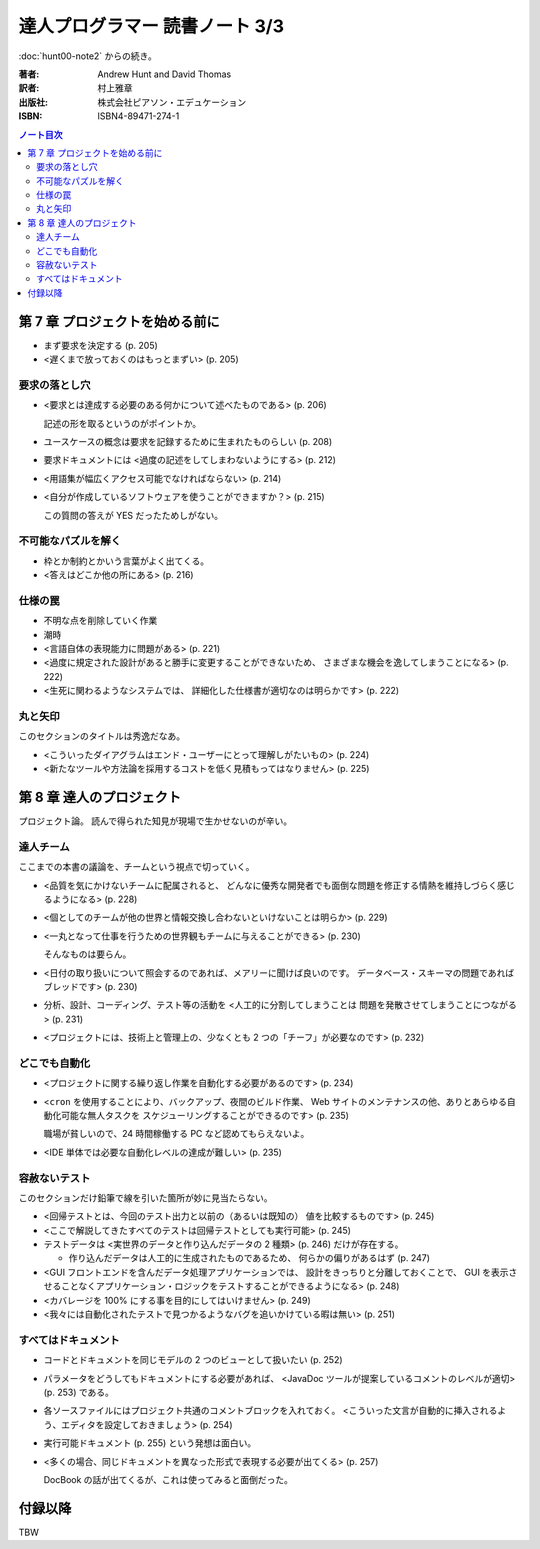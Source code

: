 ======================================================================
達人プログラマー 読書ノート 3/3
======================================================================

:doc:`hunt00-note2` からの続き。

:著者: Andrew Hunt and David Thomas
:訳者: 村上雅章
:出版社: 株式会社ピアソン・エデュケーション
:ISBN: ISBN4-89471-274-1

.. contents:: ノート目次


第 7 章 プロジェクトを始める前に
======================================================================
* まず要求を決定する (p. 205)
* <遅くまで放っておくのはもっとまずい> (p. 205)

要求の落とし穴
--------------
* <要求とは達成する必要のある何かについて述べたものである> (p. 206)

  記述の形を取るというのがポイントか。

* ユースケースの概念は要求を記録するために生まれたものらしい (p. 208)
* 要求ドキュメントには <過度の記述をしてしまわないようにする> (p. 212)
* <用語集が幅広くアクセス可能でなければならない> (p. 214)
* <自分が作成しているソフトウェアを使うことができますか？> (p. 215)

  この質問の答えが YES だったためしがない。

不可能なパズルを解く
--------------------
* 枠とか制約とかいう言葉がよく出てくる。
* <答えはどこか他の所にある> (p. 216)

仕様の罠
--------
* 不明な点を削除していく作業
* 潮時
* <言語自体の表現能力に問題がある> (p. 221)
* <過度に規定された設計があると勝手に変更することができないため、
  さまざまな機会を逸してしまうことになる> (p. 222)
* <生死に関わるようなシステムでは、
  詳細化した仕様書が適切なのは明らかです> (p. 222)

丸と矢印
--------
このセクションのタイトルは秀逸だなあ。

* <こういったダイアグラムはエンド・ユーザーにとって理解しがたいもの> (p. 224)
* <新たなツールや方法論を採用するコストを低く見積もってはなりません> (p. 225)

第 8 章 達人のプロジェクト
======================================================================
プロジェクト論。
読んで得られた知見が現場で生かせないのが辛い。

達人チーム
----------
ここまでの本書の議論を、チームという視点で切っていく。

* <品質を気にかけないチームに配属されると、
  どんなに優秀な開発者でも面倒な問題を修正する情熱を維持しづらく感じるようになる> (p. 228)

* <個としてのチームが他の世界と情報交換し合わないといけないことは明らか> (p. 229)

* <一丸となって仕事を行うための世界観もチームに与えることができる> (p. 230)

  そんなものは要らん。

* <日付の取り扱いについて照会するのであれば、メアリーに聞けば良いのです。
  データベース・スキーマの問題であればブレッドです> (p. 230)

* 分析、設計、コーディング、テスト等の活動を <人工的に分割してしまうことは
  問題を発散させてしまうことにつながる> (p. 231)

* <プロジェクトには、技術上と管理上の、少なくとも 2 つの「チーフ」が必要なのです> (p. 232)

どこでも自動化
--------------
* <プロジェクトに関する繰り返し作業を自動化する必要があるのです> (p. 234)
* <``cron`` を使用することにより、バックアップ、夜間のビルド作業、
  Web サイトのメンテナンスの他、ありとあらゆる自動化可能な無人タスクを
  スケジューリングすることができるのです> (p. 235)

  職場が貧しいので、24 時間稼働する PC など認めてもらえないよ。

* <IDE 単体では必要な自動化レベルの達成が難しい> (p. 235)

容赦ないテスト
--------------
このセクションだけ鉛筆で線を引いた箇所が妙に見当たらない。

* <回帰テストとは、今回のテスト出力と以前の（あるいは既知の）
  値を比較するものです> (p. 245)
* <ここで解説してきたすべてのテストは回帰テストとしても実行可能> (p. 245)
* テストデータは <実世界のデータと作り込んだデータの 2 種類> (p. 246)
  だけが存在する。

  * 作り込んだデータは人工的に生成されたものであるため、
    何らかの偏りがあるはず (p. 247)

* <GUI フロントエンドを含んだデータ処理アプリケーションでは、
  設計をきっちりと分離しておくことで、
  GUI を表示させることなくアプリケーション・ロジックをテストすることができるようになる> (p. 248)

* <カバレージを 100% にする事を目的にしてはいけません> (p. 249)

* <我々には自動化されたテストで見つかるようなバグを追いかけている暇は無い> (p. 251)

すべてはドキュメント
--------------------
* コードとドキュメントを同じモデルの 2 つのビューとして扱いたい (p. 252)
* パラメータをどうしてもドキュメントにする必要があれば、
  <JavaDoc ツールが提案しているコメントのレベルが適切> (p. 253) である。
* 各ソースファイルにはプロジェクト共通のコメントブロックを入れておく。
  <こういった文言が自動的に挿入されるよう、エディタを設定しておきましょう> (p. 254)

* 実行可能ドキュメント (p. 255) という発想は面白い。

* <多くの場合、同じドキュメントを異なった形式で表現する必要が出てくる> (p. 257)

  DocBook の話が出てくるが、これは使ってみると面倒だった。

付録以降
======================================================================
TBW
